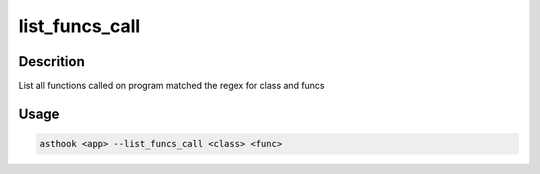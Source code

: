 list_funcs_call
===============

Descrition
##########

List all functions called on program matched the regex for class and funcs

Usage
#####

.. code-block:: bash

  asthook <app> --list_funcs_call <class> <func>

.. asciinema:: ListFuncsCall.cast
  :preload:
